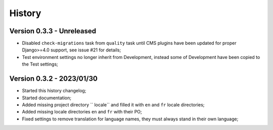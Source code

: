 .. _intro_history:

=======
History
=======

Version 0.3.3 - Unreleased
--------------------------

* Disabled ``check-migrations`` task from ``quality`` task until CMS plugins have been
  updated for proper Django>=4.0 support, see issue #21 for details;
* Test environment settings no longer inherit from Development, instead some of
  Development have been copied to the Test settings;


Version 0.3.2 - 2023/01/30
--------------------------

* Started this history changelog;
* Started documentation;
* Added missing project directory `` locale`` and filled it with ``en`` and ``fr``
  locale directories;
* Added missing locale directories ``en`` and ``fr`` with their PO;
* Fixed settings to remove translation for language names, they must always stand in
  their own language;
